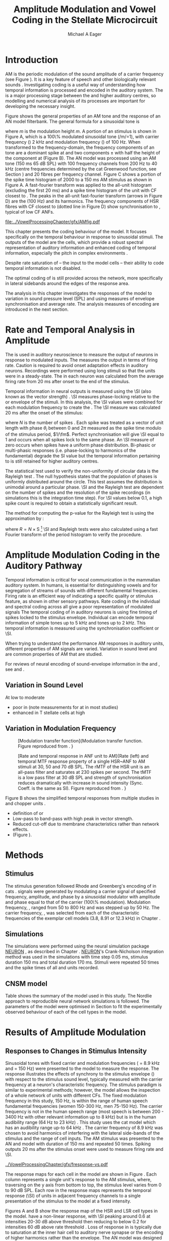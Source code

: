 #+TITLE: Amplitude Modulation and Vowel Coding in the Stellate Microcircuit
#+AUTHOR: Michael A Eager
#+DATE:
#+OPTIONS: toc:nil H:5  <:t >:t 
#+STARTUP: oddeven hideblocks fold align hidestars
#+SEQ_TODO:    TODO(t) INPROGRESS(i) WAITING(w@) | DONE(d) CANCELED(c@)
#+TAGS:       Write(w) Update(u) Fix(f) Check(c) noexport(n)
#+TODO: TODO(t) STARTED(s) | DONE(d) DEFERRED(f) REFTEX
#+LANGUAGE: en_GB-ise-wo_accents 
#+LaTeX_CLASS: UoM-draft-org-article
#+LaTeX_CLASS_OPTIONS: [a4paper,11pt,twopage,openright]
#+LATEX_HEADER:\graphicspath{{../VowelProcessingChapter/gfx/}{/media/data/Work/cnstellate/}{/media/data/Work/cnstellate/ResponsesNoComp/ModulationTransferFunction/}}
#+LATEX_HEADER:\setcounter{secnumdepth}{5}
#+LATEX_HEADER:\lfoot{\footnotesize\today\ at \thistime}
#+LATEX_HEADER:  %\usepackage[notcite]{showkeys} 
#+BIBLIOGRAPHY: ../org-manuscript/bib/MyBib alphanat




#+LaTeX:\glsresetall[main,acronym]
#+LaTeX:\setcounter{chapter}{3}
#+LaTeX:\chapter[AM Coding in the CNSM Model]{Amplitude Modulation Coding in the Stellate Microcircuit Model}\label{sec:AMChapter}

#+BEGIN_LaTeX
  %\ifthenelse{\isundefined{\manuscript}}{\small{\textbf{Draft Version}: \input{../VowelResponsesChapter/.hg/cache/tags}}}{}
#+END_LaTeX


# # set global variables for in-code blocks 

* Prelude 							   :noexport:

#+name: my-latex-export
#+begin_src emacs-lisp results: silent
    (setq org-latex-to-pdf-process '("pdfquick  %f" )) 
   ;; (setq org-latex-to-pdf-process '("xelatex -interaction nonstopmode %f"   "makeglossaries %b" "bibtex %b" "xelatex -interaction nonstopmode %f" "xelatex  -interaction nonstopmode %f" )) 
    (setq org-export-latex-title-command "")  
    (add-to-list 'org-export-latex-classes '("UoM-draft-org-article"
    "\\documentclass[11pt,a4paper,twoside,openright]{book}
    \\usepackage{../org-manuscript/style/uomthesis}
    \\input{../org-manuscript/user-defined}
    \\usepackage[acronym]{glossaries}
    \\input{../org-manuscript/misc/glossary} 
    \\makeglossaries
    \\graphicspath{{../VowelProcessingChapter/gfx/}} 
    \\pretolerance=150 
    \\tolerance=100
    \\setlength{\\emergencystretch}{3em} 
    \\overfullrule=1mm %
    % \\usepackage[notcite]{showkeys}
    \\lfoot{\\footnotesize\\today\\ at \\thistime}
      [NO-DEFAULT-PACKAGES]
      [NO-PACKAGES]" 
  ("\\clearpage\\newpage\\section{%s}" . "\n\\clearpage\\section{%s}") 
  ("\\subsection{%s}" . "\n\\clearpage\\subsection{%s}") 
  ("\\subsubsection{%s}"  . "\n\\subsubsection{%s}") 
  ("\\paragraph{%s}"  . "\n\\paragraph{%s}") 
  ("\\subparagraph{%s}"  . "\n\\subparagraph{%s}")))
  (setq org-export-latex-title-command "\\singlespacing{\\tableofcontents\\printglossaries}")  
#+end_src

#+BEGIN_SRC emacs-lisp :export none :results none silent
  (load-file "./init.el")
#+END_SRC




* Layout 							   :noexport:

 | Section                  |          | Pages | Actual | \%TODO/DONE |
 |--------------------------+----------+-------+--------+-------------|
 | Introduction             |          |       |        | [90%]       |
 | Amplitude Modulation     |          |       |        | [50%]       |
 | \quad F0 response        | AN       |       |        |             |
 |                          | CN units |       |        | [95%]       |
 | \quad MTF                | AN       |       |        |             |
 |                          | CN units |       |        |             |
 | Temporal Coding in Vowel |          |       |        | ?           |
 |                          | AN       |       |        |             |
 |                          | CN       |       |        |             |
 | Discussion               |          |       |        |             |
 |--------------------------+----------+-------+--------+-------------|
 |                          | Total    |    20 |        |             |
  #+TBLFM: @19$4=vsum(@3$4..@18$4);


#  \newpage


* Introduction 

# The next chapter investigates the optimised \CNSM model with more the complex, biologically-realistic stimuli involved in amplitude modulation.


# This chapter investigates the output responses of neurons in the \CNSM model, 

# # Chapter 3 has
# created optimised parameters based on simple stimuli (tones, noises, and
# clicks).  
# This chapter tests the performance of the optimised \CNSM model


# to \AM sounds is
# critical 

# To understanding how temporal information is processed and encoded in
# the auditory central nervous system, we need  . 

\Gls{AM} is the periodic modulation of the sound amplitude of a carrier
frequency (see Figure \ref{fig:AM:def} \citep{JorisSchreinerEtAl:2004}). It is a
key feature of speech and other biologically relevant sounds
\citep{Bregman:1990}. Investigating \AM coding is a useful way of understanding
how temporal information is processed and encoded in the auditory 
system. The \CN is a major processing stage between the \AN and higher auditory
centres, so modelling and numerical analysis of its processes are important for
developing the necessary insight. 

\glsunset{fc}\glsunset{fm}
Figure \ref{fig:AM:def} shows the general properties of an AM tone and the
response of an AN model filterbank.  The general formula for a sinusoidal \AM
tone is
#+BEGIN_LaTeX
\begin{equation}\label{eq:AMformula}
s(t) = [1 + m \sin(2\pi{}f_{\mathrm{m}}t)] \sin (2\pi{}f_{\mathrm{c}}t)
\end{equation} 
\noindent 
#+END_LaTeX 
where /m/ is the modulation height /m/.  A portion of an \AM stimulus is shown
in Figure \ref{fig:AM:def}A, which is a 100\% modulated sinusoidal \AM tone
(/m/=1), with carrier frequency (\fc) 2 kHz and modulation frequency (\fm) of
100 Hz.  When transformed to the frequency-domain, the frequency components of
an \AM tone are a dominant spike at \fc and two components \fc $\pm$ \fm with
half the height of the component at \fc (Figure \ref{fig:AM:def}B).  The
\citet{ZilanyCarney:2010} AN model was processed using an AM tone (150 ms 65 dB
SPL) with 100 frequency channels from 200 Hz to 40 kHz (centre frequencies
determined by the cat Greenwood function, see Section \ref{sec:Methods:ANFs})
and 20 \HSR fibres per frequency channel.  Figure \ref{fig:AM:def}C shows a
portion of the spike time histogram of 2000 \HSR \ANFs to a 150 ms AM stimulus
as shown in Figure \ref{fig:AM:def}A.  A fast-fourier transform was applied to
the all-unit histogram (excluding the first 20 ms) and a spike time histogram of
the unit with CF closest to \fc. The peaks in the all-unit fast-fourier
transform (arrows in Figure \ref{fig:AM:def}D) are the \fm (100 Hz) and its
harmonics.  The frequency components of HSR fibres with CF closest to \fc
(dotted line in Figure \ref{fig:AM:def}D) show synchronisation to \fc, typical
of low CF ANFs.

#+LABEL: fig:AM:def
#+ATTR_LaTeX: width=\linewidth
#+CAPTION: [Amplitude modulation and its response in the auditory nerve]{Amplitude modulation and its response in the auditory system. A. Sinusoidal amplitude modulated stimulus with carrier frequency 2 kHz and modulation frequency 100 Hz. The period of the envelope is 10 ms. B. Theoretical spectrum of AM stimulus. C. Post-stimulus time histogram of all HSR ANF units to a 60 dB SPL AM stimulus (\citet{ZilanyCarney:2010} AN model, 100 frequency channels from 0.2 to 40 kHz, 20 fibres per channel, stimulus duration 150 ms, onset delay 20 ms).  D. Power spectrum of PSTH for all HSR units and the HSR unit with a CF closest to the carrier frequency   (unit 33, CF 1.979 kHz). The modulation frequency harmonics are prominent in the power spectrum of all HSR units, especially the first (100 Hz) which is also the fundamental frequency.}
  [[file:../VowelProcessingChapter/gfx/AMfig.pdf]]



This chapter presents the \AM coding behaviour of the \CNSM model. It focuses
specifically on the temporal behaviour in response to sinusoidal \AM stimuli.
The outputs of the \CNSM model are the \TS cells, which provide a robust
spectral representation of auditory information and enhanced coding of temporal
information, especially the pitch in complex environments
\citep{KeilsonRichardsEtAl:1997}.  
# The \CNSM model contains three inhibitory interneurons, each controlling the rate and temporal response of \TS cells.
Despite rate saturation of \ANFs\space -- the input to the \CNSM model cells --
their ability to code temporal information is not disabled.
# The effects of intrinsic cell properties in the cells of the \CNSM model 
The optimal coding of \AM is still provided across the network, more
specifically in lateral sidebands around the edges of the response area.



# Existing CN neural or netwok models response to AM  

# \yellownote{TODO paragraph on existing AM models }

#   - Inadequate existing \CN models
#   - Existing models not realistic
#     - Wiegrebe \& Meddis: Point neurons, strong recurrent connections, operate
# outside physiological range
#     - Bahmer \& Lagner: Point neurons, hypothetical network
#     - New \AN model synchronisation behaviour more accurate
#   - Zilany \AN model
#     - accurate synchronisation behaviour


# Modelling work in CN on AM tones: Manuel C. Eguia Guadalupe C. Garcia a, Sebastian A. Romano b J Neurophys Paris 2009 

#  \yellownote{linking sentence doesn't feel right.} 
# This chapter the   
# The analysis study does  not include AM parameters modulation depth, and variationin \fc are not included in this study.  
The analysis in this chapter
investigates the responses of the \CNSM model to variation in sound pressure
level (SPL) and \fm using measures of envelope synchronisation and average rate.
The analysis measures of \AM encoding are introduced in the next section.
# Measures used to assess the neural output
# to AM stimuli and the current knowledge of responses in the \AN and neurons of
# the \CNSM model to AM.

* Rate and Temporal Analysis in Amplitude \protect{Modulation}

The \MTF is used in auditory neuroscience to measure the output of neurons in
response to modulated inputs.  The \rMTF measures the output in terms of firing
rate.  Caution is required to avoid onset adaptation effects in auditory neurons.
Recordings were performed using long stimuli so that the units were in a
steady-state.  The \rMTF in each neuron was calculated from the average firing
rate from 20 ms after onset to the end of the stimulus.
# between 20 ms and the end of the stimulus.

# In the AN,  the firing rate saturates
# \yellownote{TODO rate analysis -finish paragraph}

Temporal information in neural outputs is measured using the 
\SI (also known as the vector strength) 
\citep{GoldbergBrown:1969,ShannonZengEtAl:1995,MardiaJupp:1999,JorisSchreinerEtAl:2004}.
\SI measures phase-locking relative to the \fm or envelope of the
stimuli. In this analysis, the \SI values were combined for each modulation
frequency to create the \tMTF.  The \SI measure was calculated 20 ms after the
onset of the stimulus:
#+BEGIN_LaTeX
  \begin{equation}\label{eq:SI} 
  \mathsf{S} = \frac{1}{N} \sqrt{\left(\sum_{i=1}^{i=N} \cos \theta_i \right)^2 + \left(\sum_{i=1}^{i=N} \sin \theta_i \right)^2 }
  \end{equation}
#+END_LaTeX
\noindent where $N$ is the number of spikes
\citep{JorisSchreinerEtAl:2004,KajikawaHackett:2005}.  Each spike was treated as
a vector of unit length with phase $\theta_i$ between 0 and $2\pi$ measured as the spike
time modulo of the stimulus period, $1/\fm$.  Perfect synchronisation will give
\SI equal to 1 and occurs when all spikes lock to the same phase. An \SI measure of zero
occurs when spikes have a uniform phase distribution.  Bi-phasic or multi-phasic
responses (i.e.\space phase-locking to harmonics of the fundamental) degrade the
SI value but the temporal information pertaining to \fm is still retained for
higher auditory centres. 
# Further measures of temporal information, i.e.\space phase-locking to any frequency, is performed using a fast Fourier transform.

# *** The Rayleigh Test

The statistical test used to verify the non-uniformity of circular data is the
Rayleigh test
\citep{ShannonZengEtAl:1995,Fisher:1996,Zar:1999,Jammalamadaka:2001}. The null
hypothesis states that the population of phases is uniformly distributed around
the circle. This test assumes the distribution is unimodal around a particular
phase.  \SI and the Rayleigh test are dependent on the number of spikes and the
resolution of the spike recordings (in simulations this is the integration time
step). For \SI values below 0.1, a high spike count is required to obtain a
statistically significant result.
# The Rayleigh test is equivalent to a Chi-squared test in uniform
# data. In neuroscience the Rayleigh test was originally calculated using 
#  $2N(\mathsf{SI})^2$ \citep{Mardia:1972}.  
# The critical p-values for this Rayleigh
# test were 5.991 for \alpha = 0.05 and 13.816 for \alpha = 0.001
# \citep{ShannonZengEtAl:1995,MardiaJupp:1999}.  
The method for computing the p-value for the Rayleigh test is using the
approximation by \citet[p. 617]{Zar:1999}:
#+BEGIN_LaTeX
\begin{equation}\label{eq:SIp}
p = \exp\left(\sqrt{1+4N+4(N^2-R^2)-(1+2N)}\right)
\end{equation} 
#+END_LaTeX
\noindent where $R=N\times\mathrm{S}$  [fn::The code
was converted to use in NEURON from the CircStat Matlab
Toolbox \citep{Berens:2009}.]  \SI and Rayleigh tests were also calculated using
a fast Fourier transform of the period histogram to verify the procedure.

# (Further analysis of
# the critical values see W. Rhode's analysis on the vector
# strength and Rayleigh statistic[fn::  [[http://www.neurophys.wisc.edu/comp/docs/not011/not011.html]].] )

#  A more recent study looking at another \SI verification statistic has been
#  published (need to look into this).
# \citep{ChangEtAl:}


* Amplitude Modulation Coding in the Auditory Pathway

#   \citep{FrisinaWaltonEtAl:1994}
#   \citep{Frisina:2001}

#   \citep{Walton:2010} age-related alterations in the neural coding of envelope periodicity 

# - Need to expand on why temporal coding is essential
#  - voice communication in mammals, birds, frogs etc.
#  - summary of work \citep{JorisSchreinerEtAl:2004}
#  - eg. Spectral/Rate Coding poor representation of modulated signals
#     - mean rate of spikes
#     - saturation at high sound level
#     - poor \SNR in auditory nerve
  
Temporal information is critical for vocal communication in the mammalian auditory
system.  In humans, \AM is essential for distinguishing vowels and for
segregation of streams of sounds with different fundamental frequencies
\citep{Bregman:1990}.  
Firing rate is an efficient way of indicating a specific
quality or stimulus feature, as shown in other sensory pathways.  Rate coding in
the individual \ANFs and spectral coding across all \ANFs give a poor
representation of modulated signals
\citep{Frisina:1983,JorisYin:1992,JorisSchreinerEtAl:2004}
The temporal coding of \AM in auditory neurons is using fine timing of spikes locked to the stimulus envelope.
Individual \ANFs can encode temporal information of simple tones up to 5 kHz and \AM tones up to 2 kHz.
This temporal information is measured using the synchronisation coefficient or \SI. 


When trying to understand the performance AM responses in auditory units, different properties of AM signals are varied.
Variation in sound level and \fm are common properties of AM that are studied.
  
\yellownote{FIXME}
For reviews of neural
encoding of sound-envelope information in the \AN and \CN, see
\citet{FrisinaWaltonEtAl:1994} and \citet{JorisSchreinerEtAl:2004}.


# The \CN begins the transformation 

# The degree of phase locking is measured by the \SI
# \citep{GoldbergBrownell:1973,GoldbergBrown:1969,JorisSchreinerEtAl:2004}.  
# \SI
# is a dimensionless measure of phase locking for a particular frequency, where
# the magnitude of synchronisation at that frequency is divided by the baseline
# synchronisation (which is also the average firing rate) \citep{Johnson:1980}.



** Variation in Sound Level

#  - eg. Spectral/Rate Coding poor representation of modulated signals
#     - mean rate of spikes
#     - saturation at high sound level
#     - poor \SNR in auditory nerve

\yellownote{TODO} At low to moderate
  - poor in \AN (note measurements for \fm at \CF in most studies)
  - enhanced in T stellate cells at high \SPL





** Variation in Modulation Frequency

#+LABEL: fig:AM:RG94MTF
#+ATTR_LaTeX: width=0.5\textwidth 
#+CAPTION: [Modulation transfer function]{Modulation transfer function. Figure reproduced from \citet{RhodeGreenberg:1994}. }
  [[file:../VowelProcessingChapter/gfx/RG94-MTF.png]]

#+LABEL: fig:AM:RG94_AN
#+ATTR_LaTeX: width=0.8\textwidth
#+CAPTION: [Rate and temporal response in ANF unit to AM]{Rate (left) and temporal MTF response property of a single HSR~ANF to AM stimuli at 30, 50 and 70 dB SPL. The rMTF of the HSR unit is an all-pass filter and saturates at 230 spikes per second. The tMTF is a low pass filter at 30 dB SPL and strength of synchronisation reduces dramatically with increase in sound intensity  (Sync. Coeff. is the same as SI).   Figure reproduced from \citet{RhodeGreenberg:1994}. }
 [[file:../VowelProcessingChapter/gfx/RG94-AN_MTF.png]]


\yellownote{TODO refer to Figure \ref{fig:AM:RG94MTF}}

Figure \ref{fig:AM:AMSummary}B shows the simplified temporal \MTF responses from
multiple studies in \ANFs and chopper units \citet{JorisSchreinerEtAl:2004}.

  - definition of \MTF or \tMTF
  - Low-pass to band-pass with high peak in vector strength. 
  - Reduced cut-off due to membrane characteristics rather than network effects.
  - (Figure \ref{fig:AM:AMSummary}).

#+BEGIN_LaTeX
  \begin{figure}[htb] 
  \centering
  {\hfill%
  \includegraphics[width=0.45\linewidth,keepaspectratio]{../VowelProcessingChapter/gfx/JorisAM_Fig4A.png}\hfill%
  \includegraphics[width=0.45\linewidth,keepaspectratio]{../VowelProcessingChapter/gfx/JorisAM_Fig4B.png}\hfill}
  \caption[Schematic temporal responses of ANFs and T stellate cells]{Schematic temporal responses of ANFs and T stellate cells with respect
    to variations in intensity and modulation frequency. TS cells have
    enhanced synchronisation at high SPL (A) and a band-pass tMTF with peaks
    greater than ANFs (B). Figure reproduced from
    \citet{JorisSchreinerEtAl:2004}.}  \label{fig:AM:AMSummary}
  \end{figure}
#+END_LaTeX




* Methods

** Stimulus

The stimulus generation followed Rhode and Greenberg's encoding of \AM in cats
\citep{RhodeGreenberg:1994}.  \AM signals were generated by modulating a carrier
signal of specified frequency, amplitude, and phase by a sinusoidal modulator
with amplitude and phase equal to that of the carrier (100\% modulation).
Modulation frequency, \fm, ranged from 50 to 800 Hz and was stepped up by 50
Hz. The carrier frequency, \fc, was selected from each of the characteristic
frequencies of the exemplar \TS cell models (3.8, 8.91 or 12.3 kHz) in Chapter
\ref{sec:ModelChapter}.

** Simulations

The simulations were performed using the neural simulation package [[latex:progname][NEURON]]
\citep{CarnevaleHines:2006}, as described in Chapter
\ref{sec:MethodsChapter}. [[latex:progname][NEURON]]'s Crank-Nicholson integration method was used
in the simulations with time step 0.05 ms, stimulus duration 150 ms and total
duration 170 ms. Stimuli were repeated 50 times and the spike times of all \ANF
and \CN units recorded.

** CNSM model

Table \ref{tab:AMModelSummary} shows the summary of the model used in this
study.  The Nordlie approach to reproducible neural network simulations
\citep{NordlieGewaltigEtAl:2009} is followed.  The parameters of the \CNSM model
were optimised in Section \ref{sec:ModelChapter} to fit the experimentally
observed behaviour of each of the cell types in the model.

#+LATEX: \input{../VowelProcessingChapter/NordlieTemplate.tex}

* Results of Amplitude Modulation 


** Responses to Changes in Stimulus Intensity

Sinusoidal \AM tones with fixed carrier and modulation frequencies (\fc = 8.9
kHz and \fm = 150 Hz) were presented to the \CNSM model to measure the \fz
response.  The \fz response illustrates the effects of synchrony to the stimulus
envelope (\fm) with respect to the stimulus sound level, typically measured with
the carrier frequency at a neuron's characteristic frequency. The stimulus
paradigm is similar to experimental methods; however, the \CNSM model allows the
inspection of a whole network of units with different CFs.  The fixed modulation
frequency in this study, 150 Hz, is within the range of human speech fundamental
frequencies (women 150-300 Hz, men 75-150 Hz).  The carrier frequency is not in
the human speech range (most speech is between 200 - 3400 Hz with other relevant
information up to 8 kHz) but is in the human audibility range (64 Hz to 23 kHz)
\citep{Bregman:1990}.  This study uses the cat \AN model which has an audibility
range up-to 64 kHz \citep{SimmonsPopperEtAl:2002,FayPopper:1994}. The carrier
frequency of 8.9 kHz was chosen to avoid harmonics of \fm interfering with the
lateral side-bands of the stimulus and the range of \DS cell inputs.  The AM
stimulus was presented to the AN and \CNSM model with duration of 150 ms and
repeated 50 times.  Spiking outputs 20 ms after the stimulus onset were used to
measure firing rate and \SI.

# See Figures.org  fresponse[ :file ./gfx/fresponse-vs.eps ](FRATE=100,datapath="/media/data/Work/cnstellate/TStellate2_CS/F0Response/") :results none :export none 
#+ATTR_LaTeX: width=\columnwidth 
#+CAPTION: [The f0 response in the CNSM model]{The \fz response map of each cell in the CNSM model to AM tones of different stimulus intensities and units with different CFs. The colour bar shows the synchronisation index from 0 to 1, with white representing areas with Rayleigh test not statistically significant (p $>0.05$). The \fz stimulus was an AM tone where the $f_\mathsf{c} = 8.9$ kHz, $f_\mathsf{m} = 150$ Hz, duration 150 ms, 20 ms delay, and 2 ms on-off ramp.}
#+LABEL: fig:fzero
[[../VowelProcessingChapter/gfx/fresponse-vs.pdf]]

The \fz response maps for each cell in the \CNSM model are shown in Figure
\ref{fig:fzero}.  Each column represents a single unit's \fz response to the
AM stimulus, where, traversing on the y axis from bottom to top, the stimulus level varies
from 0 to 90 dB SPL.  Each row in the \fz response maps represents the temporal
response (\SI) of units in adjacent frequency channels to a single presentation of the
stimulus to the \CNSM model at a fixed intensity. 

Figures \ref{fig:fzero}A and B show the \fz response map of the HSR and LSR cell
types in the \CNSM model. \HSR\space \ANFs have a non-linear \fz response, with
\SI peaking around 0.6 at intensities 20-30 dB above threshold then reducing to
below 0.2 for intensities 60 dB above rate threshold \citep{JorisYin:1992}.
Loss of \fz response in \ANFs is typically due to saturation at the inner hair
cell to auditory nerve synapse or the encoding of higher harmonics rather than
the envelope.  The \citet{ZilanyBruceEtAl:2009} AN model was designed to
replicate \AM responses and the \fz response.  The V-like \fz response map of
the \HSR fibres (Figure \ref{fig:fzero}A) shows the strong non-linear temporal
behaviour at each frequency channel surrounding the carrier frequency.
# at high
# intensities when the carrier frequency is centred on a unit's CF.  
For the unit on-CF (8.91 kHz), the peak SI was 0.775 at 15 dB SPL and then
subsequently fell below the Rayleigh test of statistical significance (p
$<0.05$) when the unit reached maximum firing rate at 40 dB SPL.  Adjacent
network channels showed similar behaviour with an adjustment in rise and
fall of SI based on excitation from the cochlea filter.  These results are
similar to the model results presented by \citet{ZilanyBruceEtAl:2009}.  The
peak SI in the map was 0.777 by unit 84 (CF 20.7 kHz) at 90 dB at approximately
50\% of maximum firing rate.  

In \LSR\space \ANFs (Figure \ref{fig:fzero}B) the \fz response map maintains
moderate temporal information throughout the response area.  The \fz response of
the on-CF unit has its peak temporal response at rate threshold then slowly
reduces to a moderate temporal response at high intensity.  Across frequency
channels and intensities, active units near the edges of the response area
provide high ($>$ 0.8 SI) temporal information.  At high intensities, units with
CFs near the carrier frequency maintain moderate ($0.5 - 0.6$ SI) temporal
information that is lacking in the \HSR units in this area.  The \fz response of
cells in the \CN are dependant on and are limited by the ANF input responses.
Dependencies on intra-nuclei synaptic interactions within isofrequency
microcircuits and across frequency channels, and the intrinsic properties of
each of the cell types are best understood across responses from the whole
network.

\GLG cells receive a majority of their inputs from \LSR fibres that have high
temporal information throughput across the response area (Figure
\ref{fig:fzero}B). Figure \ref{fig:fzero}F shows the \GLG cells' \fz responses
are moderate to weak over the extent of the response area.  The diminished
temporal information is a result of the smoothing kernel in the \GLG neural
model.


Figure \ref{fig:fzero}D shows that the \DS cell \fz response map had a higher
rate threshold and enhanced the temporal information on-CF at high intensities
relative to HSR and LSR units.  \Gls{OnC} units recorded from the dorsal
acoustic stria in cats have shown high SI maintained above 0.8 up to 60 dB SPL
then slopes down to 0.6 at 80 dB SPL \citep{JorisSmith:1998}.  Maximum phase
response for the \DS cell model (results not shown) was linear over SPL (similar
to experimental results).

The \fz response of TV cells (Figure \ref{fig:fzero}E) shows an enhanced V-shape
map similar to HSR units.  High SI values (close to 1) near the rate threshold
boundary occur where HSR units are at their peak in Figure \ref{fig:fzero}A.  TV
cells receive strong inhibition from DS cells, but DS cells were inactive in
this area. This implicates intrinsic mechanisms in the \TV cell model and an
integration of ANF inputs within the dynamic range that contribute to this
enhancement.
# contribute to a high input resistance at \RMP.  The lower leak potential
# (\Eleak) in the \TV cell model also increases the difference between \RMP and
# \AP threshold.  These mechanisms remove the DC component of uncorrelated inputs
# and enhances the AC component of HSR and LSR excitatory inputs.
In the centre of the \TV \fz response map (units with CF near \fc at high
stimulus intensities), \SI values deteriorate to below 0.3. Here, HSR inputs to
the \TV cell model are not temporally significant but the combination of \LSR
excitation and \DS cell inhibition with high temporal precision enhances the \TV
cells to encode temporally relevant information to cells in the microcircuit.


Figure \ref{fig:fzero}F shows the \fz response map of TS cell models. TS cells
receive inputs from all the other cell types in the \CNSM model.  The TS cell
\fz response map has the same V-shape as the HSR response map with elevated
temporal responses over the whole map (mean 0.70, min 0.366, max 0.973).  The
\fz response of the unit with CF at \fc has a sharp rise in \SI at rate
threshold then falls to a stable level above 0.5 \SI at 50 dB SPL, then to 0.4
\SI above 80 dB SPL.  This behaviour reproduces the characteristic \TS cell
response summarised in Figure \ref{fig:AM:AMSummary}.

 \yellownote{DG  Link f-nought responses to experimental data.  Not sure if sufficient comparison to experimental data has been made here. }


\clearpage


** Responses to Changes in Modulation Frequency

The figures below show the rate and temporal responses, across the entire
network, to an \AM tone with carrier frequency 8.91 kHz.  Modulation frequency
ranged from 50 to 1200 Hz in 50 Hz steps.  Each figure shows the mean firing
rate (\rMTF) on the left and the synchronisation index (\tMTF) on the right.  
 The \SI values were masked in white if the Rayleigh coefficient was not statistically significant (p $< 0.05$).

# The sound level of each stimulus
# was set to 40 dB \SPL for the top row and 60 dB \SPL for the bottom row.


*** ANF Model Results

# saturation is broadest at high \fm
# see Figures.org + call: ratetemporalC[ :file ./gfx/ratetemporal-4.eps ](THRESH=60,FRATE=100,INDEX=4,datapath="/media/data/Work/cnstellate/TStellate2_CS/ModulationTransferFunction/") :results none :export none 
# still nee to run fixbb and epstopdf on EPS file
#+BEGIN_LaTeX
  \begin{figure}[thb] 
    \centering
   % {\hfill{ Rate (sp/s)\hfill Temporal}}\\
    \resizebox{\columnwidth}{!}{\includegraphics{../VowelProcessingChapter/gfx/ratetemporal-4.pdf}}\\
    \caption[Rate and temporal MTF maps of HSR ANFs]{Rate and temporal modulation
      transfer functions (MTF) maps of HSR ANFs at 40, 60 and 80 dB SPL to AM
      tones with carrier frequency 8.91 kHz. Rate (right column) and temporal
      (left) MTF maps of modulation frequency ($f_\mathsf{m}$) against the CF of
      the HSR units.  The corresponding temporal MTF maps show their SI with range
      0 to 1. The white mask over the tMTF graphs show where the Rayleigh test's
      p-value was above 0.05.  A. rMTF map at 80 dB SPL. B. tMTF map at 80 dB SPL.
      C. rMTF map at 60 dB SPL. D. tMTF map at 80 dB SPL. E. rMTF map at 40 dB
      SPL. F. tMTF map at 40 dB SPL. }  \label{fig:AM:HSRMTF}
  \end{figure}
#+END_LaTeX

Figure \ref{fig:AM:HSRMTF} shows the rate and temporal \MTF maps of \HSR\space
\ANFs to \AM tones with $\fc=8.91$ kHz.  \HSR fibres saturate to pure \CF tones
at 40 dB SPL, whereas their response to AM tones are dependent on the carrier
and modulating frequencies.  Figures \ref{fig:AM:HSRMTF}A, C and E show the
average rate response to AM tones of varying \fm at stimulus intensities 80, 60
and 40 dB SPL, respectively. The spread of excitation is consistent across \fm
at each intensity.  For HSR units with CF's above \fc, rate increases with \fm
and peaks around 600 Hz.  The rate peak occurs in unit 75 (CF 14 kHz) with rate
30\% greater than the unit closest to \fc (unit 65, CF 8.9 kHz).

Temporal information in \HSR at each of the corresponding stimulus intensities
(Figures \ref{fig:AM:HSRMTF}B, D and F) is strongest near the edges of
excitation with a low-pass \tMTF extending beyond 1.2 kHz (the maximum range \fm
is this study).  At 80 dB SPL (Figure \ref{fig:AM:HSRMTF}B), units with CFs
15.26 kHz to 18.2 kHz had mean SI of 0.75 with a peak 0.814.  Moving toward \fc,
the \HSR units lose low modulation frequency information to become band-pass
\tMTF filters until 11.7 kHz where the salient temporal information ceases.
Units between 11.7 kHz and 8.18 kHz (two frequency channels below the centre
unit) show a rapid deterioration of temporal information despite being at the
centre of the stimulus' energy.  Below the centre channel, band-pass \tMTF
responses increase in mean and peak values further away from the centre with the
apex at unit 54 (CF 5.43 kHz, mean SI of 0.697, max SI 0.785).

The \tMTF response observed at 60 dB SPL (Figure \ref{fig:AM:HSRMTF}D) looks
similar to the 80 db SPL response with a reduced number of frequency channels
reflecting the reduced rate excitation range in Figure \ref{fig:AM:HSRMTF}C. The
dominant frequency channels below (unit 59, CF 6.27 kHz, mean SI 0.666 , max SI
0.805) and above (unit 75, CF 13.97 kHz, mean SI 0.741, max SI 0.787 ) are at
the border of rate threshold; showing a gradual increase of temporal information
in units further from the centre CF unit. At 40 dB SPL, the two salient
information bands begin to merge as the range of excited frequency channels get
closer to the centre CF.



#+BEGIN_LaTeX
  \begin{figure}[thb] 
    \centering
  %  {\hfill{ Rate (sp/s)\hfill Temporal}}\\
    \resizebox{\columnwidth}{!}{\includegraphics{../VowelProcessingChapter/gfx/ratetemporal-5.pdf}}\\
    \caption[LSR fibre modulation transfer functions]{Rate and temporal modulation
      transfer functions (MTF) of LSR ANFs at 40, 60 and 80 dB SPL to AM tones
      with carrier frequency 8.9 kHz. A. rMTF map at 80 dB SPL. B. tMTF map at 80 dB SPL.
      C. rMTF map at 60 dB SPL. D. tMTF map at 80 dB SPL. E. rMTF map at 40 dB
      SPL. F. tMTF map at 40 dB SPL.  }  \label{fig:AM:LSRMTF}
  \end{figure}
#+END_LaTeX

\Gls{LSR} fibers' rate responses to AM tones was non-saturating and centred on the
carrier frequency (Figures \ref{fig:AM:LSRMTF}A, C and E). The \rMTF of the on-CF
unit was typically low-pass but did fluctuate at modulation frequencies above
400 Hz for each stimulus intensity.

Figures \ref{fig:AM:LSRMTF}B, D and F show LSR fibres in the AN model were
better at encoding temporal information than \HSR\space \ANFs. This has been
observed in cat ANFs \citep{JorisYin:1992}.  The low-pass \tMTF is typical of
\ANFs and can be seen at each stimulus intensity, particularly in units above
the \fc. The \fm cut-off frequency for LSR units was beyond the 1.2 kHz range
used in this study.  At 80 dB SPL (Figure \ref{fig:AM:LSRMTF}B), \LSR units had
higher mean and peak SI values than HSR units (mean 0.74, max 0.937) above \fc
and the low-pass \tMTF response was maintained.  For the on-CF unit (unit 65, CF
8.91 kHz), its mean SI 0.415 with a peak of 0.673 was the lowest of all salient
temporal response channels.  Below \fc, an unusual temporal response at high \fm
may relate to the rate fluctuations in Figure \ref{fig:AM:LSRMTF}A or a
reduction in the \fm cut-off frequency. The high gain, low-pass \tMTF responses
is observed at 60 and 40 dB SPL stimulus intensities (Figures
\ref{fig:AM:LSRMTF}D and F).  \yellownote{DG - should the above paragraph be in
the discussion}

#+name: mean_vsSPIKES_onCF
#+header: :exports none  :results silent 
#+BEGIN_SRC awk :in-file ~/Work/cnstellate/TStellate2_CS/ModulationTransferFunction/80/vsSPIKES.5.dat  
  BEGIN{count=0;total=0;max=0; min=""} 
  {if ($2 == 50){if ($4>max){max=$4};total+=$4; count+=1}} 
  END{printf("%0.3g, %0.3g, %d",total/count,max, count)}
#+END_SRC

\yellownote{On CF data compared to Rhode and Greenberg - expand paragraph}
Figure \ref{fig:AM:RG94ANF} shows the \MTF response of the \HSR unit on-CF
compared with similar experimental data from \citet{RhodeGreenberg:1994}.

#+BEGIN_LaTeX
  \begin{figure}[t!]
    \centering
    \resizebox{0.95\columnwidth}{!}{\includegraphics{../VowelProcessingChapter/gfx/RG94-AN_MTF.png}}\\
    \resizebox{0.95\columnwidth}{!}{\includegraphics{../VowelProcessingChapter/gfx/mtfonCF-ANF.pdf}}
    \caption[Temporal response in ANFs on CF]{Rate and temporal response property of HSR units with the carrier frequency on or nearest to its CF. Figure reproduced from \citet{RhodeGreenberg:1994}.}
  \label{fig:AM:RG94ANF}
  \end{figure}
#+END_LaTeX



\clearpage
*** Golgi cell model 

    
#+BEGIN_LaTeX
  \begin{figure}[tb] 
  \centering %\caption{GLG Rate (spks/s) and SI 60 dB}
  \resizebox{\columnwidth}{!}{\includegraphics{../VowelProcessingChapter/gfx/ratetemporal-3.pdf}}
  \caption[Golgi cell rate and temporal MTF responses for three stimulus sound levels]{Golgi cell rate (rMTF, left column) and temporal (tMTF, right column)
    responses for AM stimulus sound levels at 40, 60 and 80 dB
    SPL. A. rMTF map at 80 dB SPL. B. tMTF map at 80 dB SPL.
      C. rMTF map at 60 dB SPL. D. tMTF map at 60 dB SPL. E. rMTF map at 40 dB
      SPL. F. tMTF map at 40 dB SPL. }\label{fig:AM:G}
  \end{figure}
#+END_LaTeX

Figure \ref{fig:AM:G} shows the rate and temporal \MTF across the whole network
to AM tone centred at 8.9 kHz. The GLG cell models r\MTFs were typically
low-pass, mimicking the rate behaviour of \LSR fibres, its primary source of excitation.
The Golgi cell units had very low rates for 40 and 60 dB \SPL \AM tones, which
were limited to a narrow range around the central frequency.

The temporal \MTFs of Golgi units were significantly diminished relative to \LSR
fibres. The smoothing filter used in the GLG cell model contributes to the
reduction of temporal information.  The peak temporal responses of the GLG cell
model occurred at low \fm with a rapid drop off in \SI around 350 Hz.  The on-CF
unit had a flat low-pass tMTF before its Rayleigh test dropped below the
threshold. Its mean SI from 50 to 1200 Hz (excluding values when the Rayleigh
test was below threshold) was 0.571, 0.376, 0.295, and 0.218 at stimulus
intensities 20, 40, 60, and 80 dB SPL, respectively.  At the highest intensity,
80 dB \SPL in Figure \ref{fig:AM:G}B, units furthest from the carrier frequency
had greater temporal information (max SI 0.715, unit 77 CF 15.27 kHz); however,
with firing rates near threshold their effects on other neurons in the \CNSM
model are predominantly rate-based.

# 40dB SPL  unit 77 15.26 kHz 0.948
# the on CF unit had a mean SI response of 0.218 

#+name: mean_Gvs_eightydB  
#+BEGIN_SRC sh :exports none :results raw replace
   grep -e '^[[:digit:]]* 65' ~/Work/cnstellate/TStellate2_CS/ModulationTransferFunction/60/vsSPIKES.3.dat |awk 'BEGIN{total=0;count=0} {if ($5>5.99){total+=$4; count+=1}} END{printf("%0.3g\n",total/count)}' 
#+END_SRC


\clearpage

*** DS cell model 

#+BEGIN_LaTeX
  \begin{figure}[tb] 
  \centering %{\hspace{0.2\columnwidth}rMTF (sp/s) \hspace{0.35\columnwidth} tMTF}\\ 
  \resizebox{\columnwidth}{!}{\includegraphics{../VowelProcessingChapter/gfx/ratetemporal-2.pdf}}
  \caption[Rate and temporal MTF responses for DS cells at three stimulus sound
    levels]{Rate and temporal MTF responses for DS cells at three stimulus sound
    levels. A. rMTF map at 80 dB SPL. B. tMTF map at 80 dB SPL.
      C. rMTF map at 60 dB SPL. D. tMTF map at 60 dB SPL. E. rMTF map at 40 dB
      SPL. F. tMTF map at 40 dB SPL.}\label{fig:AM:DS}
  \end{figure}
#+END_LaTeX

The broad \CF range of \ANF inputs to \DS units allows for a greater likelihood of
coincidence detection and an increase in synchronisation relative to the inputs.
The rate responses of \DS units (Figure \ref{fig:AM:DS}) were wider for 40 and
60 \SPL stimuli relative to the narrow band \TS units.  For 40 dB \SPL stimuli,
most \DS units had a band-pass \rMTF.  For higher \SPL, a greater number of
spikes occured between 100 and 500 Hz for units above \CF (band-pass \rMTF), but
the rest of the active units remained stable (low-pass \rMTF). This behaviour is
called ``rate-responder'' due to the firing-rate being dictated to by shortening
of the \fm envelope period.  This is similar to ideal onset units in the \VCN
(octopus cells) but the cut-off of the \rMTF is much lower.
\yellownote{Need reference to rate-responder quote}

The temporal responses of \DS units were predominantly band-pass, with higher
\SI values than \ANFs.  For lower \SPL, the responses were consistent across
active units with a falling cut-off frequency with falling \CF.  For high \SPL,
the \DS units were divided along the central channel.  The \DS units above the
central channel had the strongest synchronisation and cut-off frequencies near
the upper limit of the \AN model.  The \DS units below the central channel had
cut-off frequencies around 400 Hz, similar to \TS and \TV units.


# - Enhanced low-pass temporal \MTF
#   - Near perfect synchronisation
# - Level dependent
#   - Wide-band onset inhibitor
#   - Golgi input suppresses saturated \AN input and provides a sustained a-phasic input of \GABA inhibition

# (Joris and Smith 1998) OC cells recorded from the DAS along with
# type II, II and IV units in DCN, DAS of cats AM RL < tone RL < noise RL. 
#  AM
# SI-Level maintains above 0.8 up to 60dB then slopes down to 0.6 at 80 dB, phase
# is linear over SPL.  AM experiments are recorded using long AM stimuli, rate
# responses should be match to long tone responses as well (more significant for
# type IV).  Median max SI = 0.93 (n=12), 3dB cutoff CFs>10kHz comparable to ANFs
# ~1000Hz.


\clearpage
*** TV cell model 

#+BEGIN_LaTeX
  \begin{figure}[tb] 
  \centering 
  \resizebox{\columnwidth}{!}{\includegraphics{../VowelProcessingChapter/gfx/ratetemporal-1.pdf}}
  \caption[Rate and temporal MTF response maps for three stimulus sound
  levels of the TV cell model]{Rate (rMTF) and temporal (tMTF) responses for three stimulus sound
  levels of the TV cell model. A. rMTF map at 80 dB SPL. B. tMTF map at 80 dB SPL.
      C. rMTF map at 60 dB SPL. D. tMTF map at 60 dB SPL. E. rMTF map at 40 dB
      SPL. F. tMTF map at 40 dB SPL.}\label{fig:AM:TV}
  \end{figure}
#+END_LaTeX

The rate and temporal responses of \TV units (Figure \ref{fig:AM:TV}) showed the
non-linear effects of strong inhibition from \DS units. \TS and \TV units
received similar \ANF inputs, but the inhibition limited the activity at low
sound level and then to a narrow range at higher \SPL.  The temporal responses
of \TV units were similar to \TS units but with lesser synchronisation and
sharper cut-off.  The outer edges of active units provided the best temporal
response with little to no temporal information at the carrier frequency units.

\yellownote{Possibly one mre paragraph here to discuss TV responses, experimental comparison }
# *Notes*
#  - Low rate
#     - Strong \DS inhibition
#  - Moderate synchronisation
#     - \DS inhibition phasic
#  - Level dependent


\clearpage
*** TS cell model 
# : Sustained Chopper

  
#+BEGIN_LaTeX
  \begin{figure}[tb] 
  \centering 
  \resizebox{\columnwidth}{!}{\includegraphics{../VowelProcessingChapter/gfx/ratetemporal-0-ChS.pdf}}
  \caption[Rate and temporal MTF responses for the ChS TS cell model]{Rate and temporal MTF responses for the ChS TS cell model. A. rMTF map at 80 dB SPL. B. tMTF map at 80 dB SPL.
      C. rMTF map at 60 dB SPL. D. tMTF map at 60 dB SPL. E. rMTF map at 40 dB
      SPL. F. tMTF map at 40 dB SPL.}
  \label{fig:AM:TS}
  \end{figure}
#+END_LaTeX

Figure \ref{fig:AM:TS} shows the final \MTF response of the \ChS \TS units in the
network.  The spread of excitation in \TS units was narrow around the central
channel, with greater excitation above \CF around fm=300 Hz. For higher sound
levels, the spread of excitation was wider but the rate was steadier for each
stimuli.  The significant features of the temporal responses in the right of the
figure are the very poor synchronisation in the central channel and dominant
synchronous responses at the outer edge of excitation.  For 40 dB \SPL, most
active units showed a band-pass \MTF; however, the dominant units above \CF
(channels 55 to 58) had low-pass \MTFs.  For 60 dB \SPL, most active units
showed band-pass \MTFs except for the central units, which showed limited
results or a low-pass \MTF.  Outermost active units (channels 65 to 60 and 45
to 40) had the most dominant temporal response across the \TS cell population.

# - Notes
#  - Sustained chopper level independent
#    - \AM rate saturation of \TS units on \CF does not disable their ability to
#      encode temporal information
#  - Band-pass synchronisation
#    - enhancement off-CF
#  - Effects of inhibition
#    - \DS : phasic inhibition
#    - Golgi : slow level dependent
#    - \TV : delayed echo suppression 


#+BEGIN_LaTeX
    \begin{figure}[tph]
      \centering
      \resizebox{0.9\textwidth}{!}{\includegraphics{../VowelProcessingChapter/gfx/RG94-Choppers_MTF.png}}\\
     % \resizebox{0.9\textwidth}{!}{\includegraphics{../VowelProcessingChapter/gfx/mtfonCF-0-ChS.pdf}}\\
     % \includegraphics{../VowelProcessingChapter/gfx/mtfonCF-0-ChT1.pdf} 
      \caption[Temporal response in Choppers on CF]{Rate and temporal response property of a sustained and transient chopper units (TS cells). Figure reproduced from \citet{RhodeGreenberg:1994}. }
    \label{fig:AM:RG94Chopper}
    \end{figure}
#+END_LaTeX
#+BEGIN_LaTeX
    \begin{figure}[tph]
      \centering
      \resizebox{0.9\textwidth}{!}{\includegraphics{../VowelProcessingChapter/gfx/mtfonoffCF-0-ChS.pdf}}\\
      \resizebox{0.9\textwidth}{!}{\includegraphics{../VowelProcessingChapter/gfx/mtfonoffCF-0-ChT1.pdf}}\\
      \caption[Temporal response in ChS and ChT$_1$ units on and off CF]{A. Temporal MTFs of sustained chopper unit (TS cells) on CF (unit 65, CF 8.95 kHz) at four different sound levels. B. tMTFs of ChS unit off CF (unit 70, CF 11.2 kHz). C. tMTFs of ChT$_1$ unit on CF.  D. tMTFs of ChT$_1$ off CF.   }
    \label{fig:AM:RG94Comparison}
    \end{figure}
#+END_LaTeX



\yellownote{Include RhodeGreenberg fig and my onCF data  -- finish paragraph, expand caption.  Still work to do.}
Figure \ref{fig:AM:RG94Chopper} shows the tMTF experimental data typical of \ChS and \ChT units in cats \citep{RhodeGreenberg:1994}.

By redrawing the results already shown in Figure \ref{fig:AM:TS} for better comparison with Figure \ref{fig:AM:RG94Chopper},
Figure \ref{fig:AM:RG94Comparison} shows the tMTF responses of \ChS and \ChTone units on and off \CF.


\clearpage
# *** TS cell model: Transient Chopper 1

#+BEGIN_LaTeX
  \begin{figure}[tb] 
  \centering 
  \resizebox{\columnwidth}{!}{\includegraphics{../VowelProcessingChapter/gfx/ratetemporal-0-ChT1.pdf}}
  \caption[Rate and temporal MTF responses for the ChT$_1$ TS cell model]{Rate and temporal MTF responses for the ChT$_1$ TS cell model. A. rMTF map at 80 dB SPL. B. tMTF map at 80 dB SPL.
      C. rMTF map at 60 dB SPL. D. tMTF map at 60 dB SPL. E. rMTF map at 40 dB
      SPL. F. tMTF map at 40 dB SPL.}
  \label{fig:AM:CTone}
  \end{figure}
#+END_LaTeX

Figure \ref{fig:AM:CTone} shows the final \MTF response of the \ChTone subtype \TS cell.
# The rate response of the \ChTone model is non-saturating 
\yellownote{More text describing CT 1 AM responses.}

# *** TS cell model: Transient Chopper 2

#+BEGIN_LaTeX
  \begin{figure}[tb] 
  \centering %\caption{TS Rate (spks/s) and SI 60 dB}
  \resizebox{\columnwidth}{!}{\includegraphics{../VowelProcessingChapter/gfx/ratetemporal-0-ChT2.pdf}}
  \caption[Rate and temporal MTF responses for the ChT$_2$ TS cell model]{Rate and temporal MTF responses for the ChT$_2$ TS cell model. A. rMTF map at 80 dB SPL. B. tMTF map at 80 dB SPL.
      C. rMTF map at 60 dB SPL. D. tMTF map at 60 dB SPL. E. rMTF map at 40 dB
      SPL. F. tMTF map at 40 dB SPL.}
  \label{fig:AM:CTtwo}
  \end{figure}
#+END_LaTeX

Figure \ref{fig:AM:CTtwo} shows the final \MTF response of the \ChTtwo \TS cell.

\yellownote{More text describing CT 2 AM responses.}

\clearpage


** New Data :noexport:

# - The following results were simulated with the newest Zilany \AN model with a
# Cat compression audiogram

#- The \fc was simulated at three values corresponding to the \CF of the chopper
#optimisation models

*** \fz Response: Variation in Level   :noexport:

- The \fz response is the behaviour characterised in
\citet{ZilanyBruceEtAl:2009} to describe the variation in sound pressure level
where the fc is fixed at the \CF of the unit.

#+LABEL: fig:AM:F0_Rayexample
#+ATTR_LaTeX: width=0.9\linewidth
#+CAPTION: [Rayleigh test of \fz response in HSR units]{Rayleigh test of \fz response in HSR units at 150 Hz (a) with accompanying mask for statistically significant values (b).  The method for improved presentation of vector strength plots for units in the stellate microcircuit uses the mask in (b).  Amplitude modulated tones at carrier frequency 8.9 kHz and modulated frequency of 150 Hz were presented from 0 to 70 db SPL ( increments of 5 dB SPL).}
#+RESULTS: F0_Rayexample
[[file:../VowelProcessingChapter/gfx/F0_Rayexample.png]]


#+LABEL: fig:AM:F0_Rayexample2
#+ATTR_LaTeX: width=0.9\linewidth
#+CAPTION: Example Rayleigh test of F0 response in HSR units
#+RESULTS: F0_Rayexample2
[[file:../VowelProcessingChapter/gfx/F0_Rayexample2.png]]


Figure \ref{fig:AM:MTFexample} demonstrates the method for removing noise in the
vector strength plots using a mask.

#+LABEL: fig:AM:MTFexample
#+ATTR_LaTeX: width=0.9\linewidth
#+CAPTION: Method for improved presentation of vector strength in the stellate microcircuit.  Amplitude modulated tones at  MTF of the 6 units at 20 db SPL (top), 40 dB, 60 dB SPL.
#+RESULTS: MTF_example
[[file:../VowelProcessingChapter/gfx/MTF_example.png]]

**** TODO Auditory Nerve units

#+ATTR_LaTeX: width=0.9\linewidth
#+CAPTION: PSTH response in \ANFs
#+LABEL: fig:AM:ANpsth
#+RESULTS: AN_psth
[[file:../VowelProcessingChapter/gfx/AN_psth.png]]


#+LABEL: fig:AM:anf0
#+ATTR_LaTeX: width=0.9\linewidth
#+CAPTION: \fz response in auditory nerve fibres
[[file:../VowelProcessingChapter/gfx/AN_f0.png]]

**** Cochlear Nucleus units

**** Golgi, DS and TV cell responses to AM 

TODO show AN Golgi DS and TV in one plot then do the choppers in the next
section



***** Chopper Sustained model: Low Freq (3.9 kHz)

#+LABEL: fig:AM:F0ResponseCS
#+ATTR_LaTeX: width=0.9\linewidth
#+CAPTION: \fz response of all 6 units at high carrier frequency (8.2 kHz). TS uses CT1 optimised model configuration.
#+RESULTS: TStellate_CS_F0Response
[[file:../VowelProcessingChapter/gfx/TStellate_CS_F0Response.png]]

***** Chopper Transient 1: Mid Freq (8.2 kHz)

#+LABEL: fig:AM:F0ResponseCT1
#+ATTR_LaTeX: width=0.9\linewidth
#+CAPTION: \fz response of all 6 units at high carrier frequency (8.2 kHz). TS uses CT1 optimised model configuration.
#+RESULTS: TStellate_CT1_F0Response
[[file:../VowelProcessingChapter/gfx/TStellate_CT1_F0Response.png]]

***** Chopper Transient 2 model: High Freq (12.9 kHz)

#+LABEL: fig:AM:F0ResponseCT2
#+ATTR_LaTeX: width=0.9\linewidth
#+CAPTION: \fz response of all 6 units at high carrier frequency (12.9 kHz). TS uses CT2 optimised model
#+RESULTS: TStellate_CT2_F0Response
[[file:../VowelProcessingChapter/gfx/TStellate_CT2_F0Response.png]]



\clearpage
 

*** Modulation Transfer Function :noexport:


#+CAPTION:  MTF of the 6 units at 20 db SPL (top), 40 dB, 60 dB, and 80 dB (bottom). Low freq $f_{\textrm{m}}$ (3.9 kHz) and CS optimised parameters for the TS model.
#+ATTR_LaTeX: width=0.9\linewidth
#+LABEL: fig:AM:CSMTF
#+RESULTS: TStellate_CS_MTF
[[file:../VowelProcessingChapter/gfx/TStellate_CS_MTF.png]]


#+CAPTION:  MTF of the 6 units at 20 db SPL (top), 40 dB, 60 dB, and 80 dB (bottom). Med freq \fm and CT1 model.
#+ATTR_LaTeX: width=0.9\linewidth
#+LABEL: fig:AM:CT1MTF
#+RESULTS: TStellate_CT1_MTF
[[file:../VowelProcessingChapter/gfx/TStellate_CT1_MTF.png]]


#+CAPTION:  MTF of the 6 units at 20 db SPL (top), 40 dB, 60 dB, and 80 dB (bottom). High freq \fm and CT2 model.
#+ATTR_LaTeX: width=0.9\linewidth
#+LABEL: fig:AM:CT2MTF
#+RESULTS: TStellate_CT2_MTF
[[file:../VowelProcessingChapter/gfx/TStellate_CT2_MTF.png]]

\clearpage


*** Combined version  :noexport:


#+CAPTION:  MTF of the three chopper subtypes units and ANFs at 80 dB (top), 60 dB, 40 dB, and 20 dB SPL (bottom). Colorbar indicates SI values from 0 to 1.
#+ATTR_LaTeX: width=1.0\linewidth  placement=[p!]
#+LABEL: fig:AM:CombMTF
#+RESULTS: Combined_MTF
[[file:../VowelProcessingChapter/gfx/ChComb_MTF.pdf]]

\clearpage

**** Gnuplot versions   

#+LABEL: fig:AM:CSMTFg
#+ATTR_LaTeX: width=0.95\linewidth
#+CAPTION:    AM coding in stellate microcircuit: CS parameters
#+RESULTS: CS_MTF
[[file:../VowelProcessingChapter/gfx/CS_MTF.png]]


#+LABEL: fig:AM:CT1MTFg
#+ATTR_LaTeX: width=0.95\linewidth
#+CAPTION:    AM coding in stellate microcircuit: CT1 parameters
#+RESULTS: CT1_MTF
[[file:../VowelProcessingChapter/gfx/CT1_MTF.png]]


#+LABEL: fig:AM:CT2MTFg
#+ATTR_LaTeX: width=0.95\linewidth
#+CAPTION:    AM coding in stellate microcircuit: CT2 parameters
#+RESULTS: CT2_MTF
[[file:../VowelProcessingChapter/gfx/CT2_MTF.png]]

\clearpage


* Discussion

The results in this chapter demonstrate the capacity to simulate \AM coding over
the whole \CN stellate network.  
# In doing so, this work shows the success of the \CNSM model in reproducing responses to complex stimuli.

The primary mechanisms for \AM detection and envelope encoding lie in the inner
ear or cochlea \citep{Viemeister:1979,ZwickerFastl:1999}.  The cochlea consists
of the basilar membrane, the tectoral membrane-outer hair cell mechanism, and
the inner hair cell -- \AN synapse.  Respectably, the signal
processing consists of a filterbank of bandpass filters, an active-feedback
filter, a half-wave rectifier followed by a low-pass filter.  The
\citet{ZilanyCarney:2010} \AN model used in this chapter includes all these
mechanisms and has shown to provide consistent phenomenologically accurate
output in the \HSR and \LSR units.

# \citep{JorisLouageEtAl:2006,JorisSchreinerEtAl:2004}.


** Golgi cells

\GLG cells' influence in the \CNSM model are through \GABA-ergic synapses with
\DS and \TS cells on their distal dendrites.  GABAergic distal inhibitory \PSPs
have not been shown in /in vitro/ studies \citep{FerragamoGoldingEtAl:1998a},
but application of bicuculline significantly increased the number of \APs in \DS
and \TS cells.  This slow shunting inhibition reduces the amount of \ANF
excitation reaching the stellate cells' soma and its site of \AP activation.  At
high \SPL, \HSR fibres are rate-saturated and their temporal \MTF response
diminishes with increasing sound level.

Golgi cells are low-firing monotonic rate-level units that, in the \CNSM model,
have little to no temporal response to AM tones.  The results in Figure
\ref{fig:AM:G} show that response of the \GLG cell model to \AM tones is only
dependent on the sound level and that the temporal response is negligible.  The
high temporal information from individual \LSR\space \ANFs, the main excitatory input
of the \GLG cell model, would suggest Golgi cells would pass some of this
information on.  Convergence of fibres with different \CFs, hence different
delays, reduces the likelihood of coincident inputs. This mechanism is unlikely
to cause a severe reduction in temporal information, with the example being \DS
cells with a wider \CF convergence of \ANFs.  Intrinsic mechanisms in the cell
membrane play a significant role in limiting temporal information.  The envelope
of synaptic input is drowned out by the synaptic-dendritic smoothing function of
the model.  The low-pass filter limits the post-synaptic neuron's ability to
phase-lock to the modulating frequency, especially at high \fm.


** D stellate cells

DS cells are critical to the \CNSM model's ability to encode temporal
information at high sound intensity levels.  More specifically, they enhance the
entrainment of the TS cells to complex stimulus envelope through precisely timed
inhibition
\citep{JorisSmith:1998,RhodeGreenberg:1994,FrisinaSmithEtAl:1990a,PaoliniClareyEtAl:2005,NeedhamPaolini:2006}.
The envelope synchronisation in \DS units with a \CF above $\fc$ produced
band-pass rate \MTFs.  The temporal information at the channel with \CF $\fc$
(Figure \ref{fig:AM:DS}) was diminished by the strong GABAergic inhibition of
Golgi cells; however, the majority of active \DS units showed strong
synchronisation, which suggests synchronous tuning in \TV and \TS units
throughout the \CN.

\DS cells receive a large number of HSR and LSR units from a wide range of
frequency channels; hence, the number of active inputs increases with intensity.
Correlated on-CF LSR units and HSR inputs from upper and lower side-bands with
high \SI help to encode the stimulus envelope; however dendritic smoothing and
uncorrelated on-CF HSR units are capable of diminishing the entrainment of \DS
cells to the envelope. The \DS cell model does not have dendritic compartments
or equivalent smoothing filter as in other models
\citep{KalluriDelgutte:2003,WangSachs:1995}.  This model does have a jitter (0.1
ms standard deviation) in the ANF inputs to emulate the variable distance of
synapses for the site of activation at the axon hillock. 


# \yellownote{TODO:  (Joris and Smith 1998) OC cells recorded from the DAS along with
# type II, II and IV units in DCN, DAS of cats AM RL < tone RL < noise RL.  AM
# SI-Level maintains above 0.8 up to 60dB then slopes down to 0.6 at 80 dB, phase
# is linear over SPL.  AM experiments are recorded using long AM stimuli, rate
# responses should be match to long tone responses as well (more significant for
# type IV).  Median max SI = 0.93 (n=12), 3dB cutoff CFs>10kHz comparable to ANFs
# ~1000Hz.  }



#  CNSM model in ipsi lateral only.  Further studies on commissural inputs? 
# Labelled \DS cells project widely to the VCN and  DCN; and in some cases to the contralateral CN in the same manner
# \citep{SmithMassieEtAl:2005,ArnottWallaceEtAl:2004}  
# In vivo studies have already shown the effects of commisural inhibition of first spike responses to tones
# \citep{NeedhamPaolini:2007,NeedhamPaolini:2006,NeedhamPaolini:2003}.

# \cite{RhodeGreenberg:1994,Rhode:1998}
# \citep{Frisina:2001,FrisinaWaltonEtAl:1993,FrisinaSmithEtAl:1990a}.


** Tuberculoventral cells!

The results of the \TV cell model show a general enhancement of temporal
information to AM tones relative to \ANF inputs.  The strong enhancement may be
due to a combination of intrinsic mechanisms, afferent excitation and inhibition
by \DS units.  The \fz response map of TV cells in Figure \ref{fig:fzero}E showed
high SI values near boundaries of its response area.  TV cells receive strong
inhibition from DS cell, but DS cell input inactive in this area. Intrinsic
mechanisms in the \TV cell model (Type I classic \RM model) contribute to a high
input resistance at \RMP.  The lower leak potential (\Eleak) in the \TV cell
model also increases the difference between \RMP and \AP threshold.  These
mechanisms remove the DC component of uncorrelated inputs and enhances the AC
component of HSR and LSR excitatory inputs.

\yellownote{ The maximum firing
rate of the \TV cell model at high stimulus intensities (on-CF units, AM tone,
80 dB SPL, $>$ 400 spikes per second) is not consistent with the Type II EIRA
behaviour of low firing rates in noise and high intensity.}


\TV cells' temporal response properties in experimental studies have been shown
to be complex and non-linear
\citep{SpirouDavisEtAl:1999,JorisSmith:1998,Rhode:1999}.  In general, knowledge
of the role of \TV cells in temporal processing is incomplete.  \TV cells are
thought to be responsible for delayed inhibition or echo-suppression
\citep{WickesbergOertel:1990} in \VCN units, but can also be involved in tuning
the temporal behaviour in \TS cells at low sound levels.

# \yellownote{The current result show the TV cells with enhanced temporal encoding
# across CFs and across intensities relative to ANFs.  NOTE -- these results don't seem right }

** T stellate cells

The inhomogeneous population of \TS cells are classified into different
subgroups, namely sustained or transient choppers.  Intrinsic membrane
properties and synaptic connections enable \TS units to be enhanced or tuned to
important features of the acoustic input \citep{PaoliniClareyEtAl:2005}. The
behaviour of \TS units is influenced by all three interneurons in the stellate
microcircuit.

\AM rate saturation of \TS units on \CF (Figure \ref{fig:AM:TS}) does not disable
their ability to encode temporal information.  Experimental data has shown \TS
cells generally have low-pass \MTF at low sound level and band-pass \MTF for
higher sound levels for \AM tones on \CF \citep{RhodeGreenberg:1994}.  The
implications for the \AM coding in \TS output on higher-order auditory centres
have been investigated but not fully understood
\citep{WiegrebeMeddis:2004,BahmerLangner:2006a}. 


 \yellownote{TODO -- the results are from optimised parameters that do not
 explicitly fit in our idea of a chopper neuron.  More work needs to be done on
 the TS cell model in Ch3 before this goes ahead.}


* Conclusion

The \CNSM model provides a more realistic model of \AM coding in the output of \TS cells.  
# controlled and modulated enhancement of
# the output of \TS cells, one of the major outputs of the cochlear nucleus.  
A whole-network approach may provide a stronger basis for optimal temporal
coding of \AM than an approach based solely on \CF.  This chapter has
demonstrated the need to model detailed neural microcircuits away from basic
receptive fields of individual units.  The model has been used for detailed
optimisation so that it can be used to investigate detailed physiological
properties in \TS cells and the \CN stellate microcircuit.

\yellownote{TODO two more paragraphs - expand on these points}
 - Transition from temporal to rate coding in auditory pathway
 - Stellate microcircuit provides controlled and enhanced output of \TS cells
 - \AM representation in lateral sidebands essential

 - Exploration of the \CN stellate microcircuit
 - Spectral/Rate representation in speech and speech in noise
   - lateral inhibition
   - neuromodulation
 - Temporal representation
   - enhancement of \SNR relative to individual \ANFs
   - period-tagging linked to multiple auditory streams


The temporal effects of GABA and glycine neurotransmitters
\citep{EvansZhao:1998,EvansZhao:1993a,BackoffShadduckEtAl:1999,CasparyBackoffEtAl:1994,PalombiCaspary:1992}
have been studied in the \CN with varying degrees of specificity. Further
simulations that vary intrinsic cell parameters or connection parameters in the
\CNSM model would provide a great insight into the primary mechanisms of its
temporal information processing.

#+BEGIN_LaTeX
\ifthenelse{\isundefined{\manuscript}}{\newpage\singlespacing\bibliographystyle{plainnat} \bibliography{../org-manuscript/bib/MyBib}\newpage \printglossaries\newpage\listoftodos}{}
#+END_LaTeX


